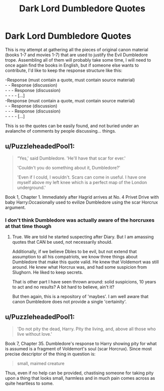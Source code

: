 #+TITLE: Dark Lord Dumbledore Quotes

* Dark Lord Dumbledore Quotes
:PROPERTIES:
:Author: PuzzleheadedPool1
:Score: 1
:DateUnix: 1590656465.0
:DateShort: 2020-May-28
:FlairText: Discussion/Repository
:END:
This is my attempt at gathering all the pieces of original canon material (books 1-7 and movies 1-7) that are used to justify the Evil Dumbledore trope. Assembling all of them will probably take some time, I will need to once again find the books in English, but if someone else wants to contribute, I'd like to keep the response structure like this:

-Response (must contain a quote, must contain source material)\\
- - Response (discussion)\\
- - - Response (discussion)\\
- - - - [...]\\
-Response (must contain a quote, must contain source material)\\
- - Response (discussion)\\
- - - Response (discussion)\\
- - - - [...]

This is so the quotes can be easily found, and not buried under an avalanche of comments by people discussing... things.


** u/PuzzleheadedPool1:
#+begin_quote
  “Yes,' said Dumbledore. 'He'll have that scar for ever.'

  'Couldn't you do something about it, Dumbledore?'

  'Even if I could, I wouldn't. Scars can come in useful. I have one myself above my left knee which is a perfect map of the London underground.'
#+end_quote

Book 1, Chapter 1. Immediately after Hagrid arrives at No. 4 Privet Drive with baby Harry.Occasionally used to evilize Dumbledore using the scar Horcrux argument.
:PROPERTIES:
:Author: PuzzleheadedPool1
:Score: 4
:DateUnix: 1590656480.0
:DateShort: 2020-May-28
:END:

*** I don't think Dumbledore was actually aware of the horcruxes at that time though
:PROPERTIES:
:Author: Myreque_BTW
:Score: 3
:DateUnix: 1590679976.0
:DateShort: 2020-May-28
:END:

**** True. We are told he started suspecting after Diary. But I am amassing quotes that CAN be used, not necessarily should.

Additionally, if we believe Dbles to be evil, but not extend that assumption to all his compatriots, we know three things about Dumbledore that make this quote valid. He knew that Voldemort was still around. He knew what Horcrux was, and had some suspicion from Slughorn. He liked to keep secrets.

That is other part I have seen thrown around: solid suspicions, 10 years to act and no results? A bit hard to believe, ain't it?

But then again, this is a repository of 'maybes'. I am well aware that canon Dumbledore does not provide a single 'certainity'.
:PROPERTIES:
:Author: PuzzleheadedPool1
:Score: 2
:DateUnix: 1590681466.0
:DateShort: 2020-May-28
:END:


** u/PuzzleheadedPool1:
#+begin_quote
  'Do not pity the dead, Harry. Pity the living, and, above all those who live without love.'
#+end_quote

Book 7, Chapter 35. Dumbledore's response to Harry showing pity for what is assumed is a fragment of Voldemort's soul (scar Horcrux). Since most precise descriptor of the thing in question is:

#+begin_quote
  small, maimed creature
#+end_quote

Thus, even if no help can be provided, chastising someone for taking pity upon a thing that looks small, harmless and in much pain comes across as quite heartless to some.
:PROPERTIES:
:Author: PuzzleheadedPool1
:Score: 0
:DateUnix: 1590657285.0
:DateShort: 2020-May-28
:END:
